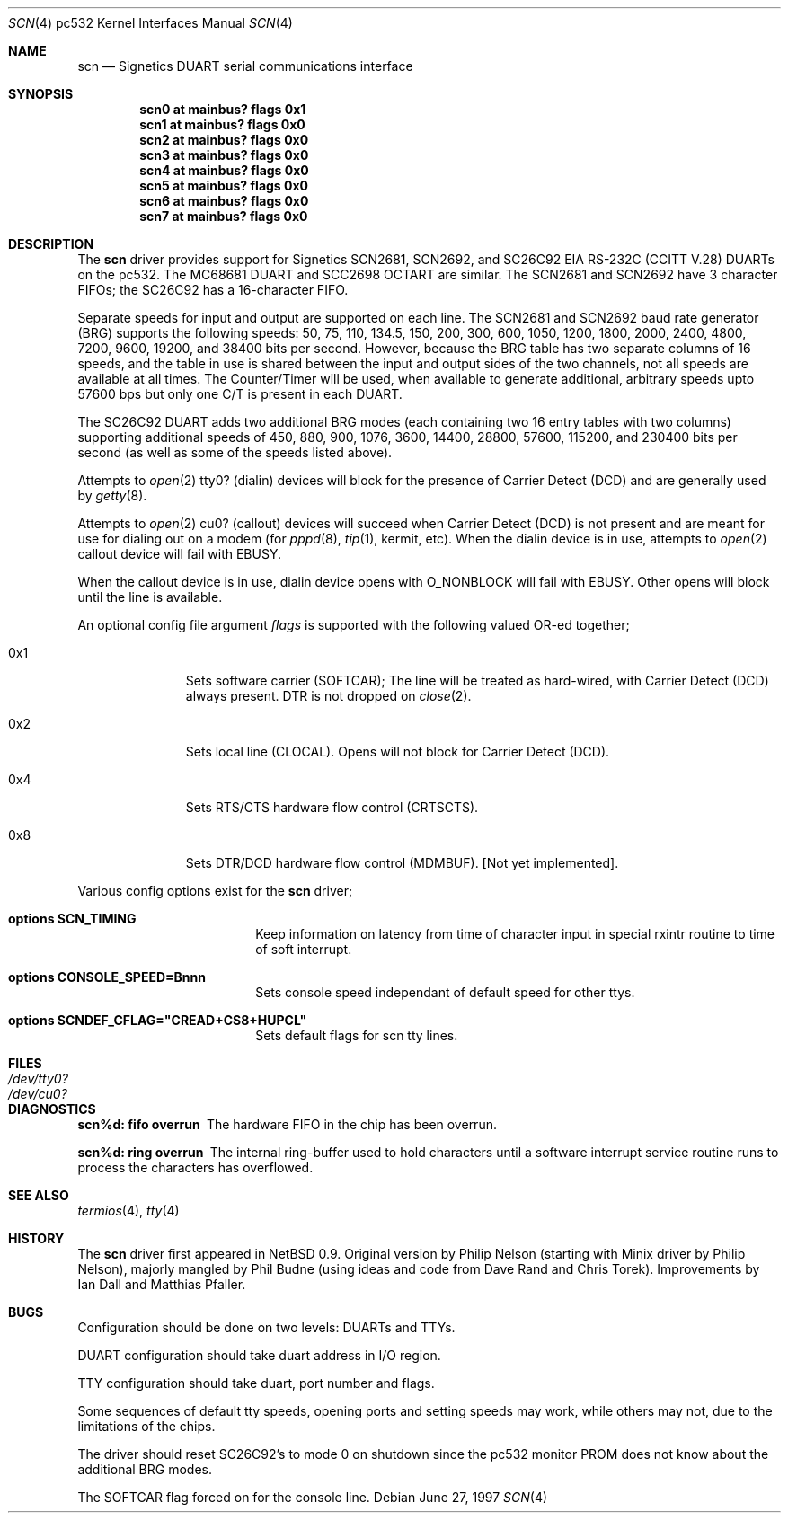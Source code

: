 .\"	$NetBSD: scn.4,v 1.3.2.1 1999/04/07 08:13:03 pk Exp $
.\"
.\" Copyright (c) 1997 Philip L. Budne.
.\" All rights reserved.
.\"
.\" Redistribution and use in source and binary forms, with or without
.\" modification, are permitted provided that the following conditions
.\" are met:
.\" 1. Redistributions of source code must retain the above copyright
.\"    notice, this list of conditions and the following disclaimer.
.\" 2. Redistributions in binary form must reproduce the above copyright
.\"    notice, this list of conditions and the following disclaimer in the
.\"    documentation and/or other materials provided with the distribution.
.\" 3. All advertising materials mentioning features or use of this software
.\"    must display the following acknowledgement:
.\"      This product includes software developed by Philip L. Budne.
.\" 4. The name of the author may not be used to endorse or promote products
.\"    derived from this software without specific prior written permission
.\"
.\" THIS SOFTWARE IS PROVIDED BY THE AUTHOR ``AS IS'' AND ANY EXPRESS OR
.\" IMPLIED WARRANTIES, INCLUDING, BUT NOT LIMITED TO, THE IMPLIED WARRANTIES
.\" OF MERCHANTABILITY AND FITNESS FOR A PARTICULAR PURPOSE ARE DISCLAIMED.
.\" IN NO EVENT SHALL THE AUTHOR BE LIABLE FOR ANY DIRECT, INDIRECT,
.\" INCIDENTAL, SPECIAL, EXEMPLARY, OR CONSEQUENTIAL DAMAGES (INCLUDING, BUT
.\" NOT LIMITED TO, PROCUREMENT OF SUBSTITUTE GOODS OR SERVICES; LOSS OF USE,
.\" DATA, OR PROFITS; OR BUSINESS INTERRUPTION) HOWEVER CAUSED AND ON ANY
.\" THEORY OF LIABILITY, WHETHER IN CONTRACT, STRICT LIABILITY, OR TORT
.\" (INCLUDING NEGLIGENCE OR OTHERWISE) ARISING IN ANY WAY OUT OF THE USE OF
.\" THIS SOFTWARE, EVEN IF ADVISED OF THE POSSIBILITY OF SUCH DAMAGE.
.\"
.\"
.Dd June 27, 1997
.Dt SCN 4 pc532
.Os
.Sh NAME
.Nm scn
.Nd Signetics DUART serial communications interface
.Sh SYNOPSIS
.Cd "scn0 at mainbus? flags 0x1"
.Cd "scn1 at mainbus? flags 0x0"
.Cd "scn2 at mainbus? flags 0x0"
.Cd "scn3 at mainbus? flags 0x0"
.Cd "scn4 at mainbus? flags 0x0"
.Cd "scn5 at mainbus? flags 0x0"
.Cd "scn6 at mainbus? flags 0x0"
.Cd "scn7 at mainbus? flags 0x0"
.Sh DESCRIPTION
The
.Nm
driver provides support for Signetics SCN2681, SCN2692, and SC26C92
.Tn EIA
.Tn RS-232C
.Pf ( Tn CCITT
.Tn V.28 )
DUARTs on the pc532.
The MC68681 DUART and SCC2698 OCTART are similar.
The SCN2681 and SCN2692 have 3 character FIFOs; the SC26C92
has a 16-character FIFO.
.Pp
Separate speeds for input and output are supported on each line.
The SCN2681 and SCN2692 baud rate generator (BRG) supports the following
speeds: 50, 75, 110, 134.5, 150, 200, 300, 600, 1050, 1200, 1800,
2000, 2400, 4800, 7200, 9600, 19200, and 38400 bits per second.
However, because the BRG table has two separate columns of 16 speeds,
and the table in use is shared between the input and output sides of
the two channels, not all speeds are available at all times.
The Counter/Timer will be used, when available to generate additional,
arbitrary speeds upto 57600 bps but only one C/T is present in each DUART.
.Pp
The SC26C92 DUART adds two additional BRG modes (each containing two
16 entry tables with two columns) supporting additional speeds of 450,
880, 900, 1076, 3600, 14400, 28800, 57600, 115200, and 230400 bits per
second (as well as some of the speeds listed above).
.Pp
Attempts to
.Xr open 2
tty0? (dialin) devices will block for the presence of Carrier
Detect (DCD) and are generally used by
.Xr getty 8 .
.Pp
Attempts to
.Xr open 2
cu0? (callout) devices will succeed when Carrier Detect (DCD) is
not present and are meant for use for dialing out on a modem (for
.Xr pppd 8 ,
.Xr tip 1 ,
kermit, etc).
When the dialin device is in use, attempts to
.Xr open 2
callout device will fail with
.Dv EBUSY .
.Pp
When the callout device is in use, dialin device opens with
.Dv O_NONBLOCK
will fail with
.Dv EBUSY .
Other opens will block until the line is available.
.Pp
An optional config file argument
.Ar flags
is supported with the following valued OR-ed together;
.Bl -tag -width 0x4 -offset indent
.It 0x1
Sets software carrier (SOFTCAR); The line will be treated as
hard-wired, with Carrier Detect (DCD) always present.
DTR is not dropped on
.Xr close 2 .
.It 0x2
Sets local line (CLOCAL).
Opens will not block for Carrier Detect (DCD).
.It 0x4
Sets RTS/CTS hardware flow control (CRTSCTS).
.It 0x8
Sets DTR/DCD hardware flow control (MDMBUF).
[Not yet implemented].
.El
.Pp
Various config options exist for the
.Nm
driver;
.Bl -hang -width xxxxxxxxxx -offset indent
.It Cd options SCN_TIMING
.br
Keep information on latency from time of character input
in special rxintr routine to time of soft interrupt.
.It Cd options CONSOLE_SPEED=Bnnn
.br
Sets console speed independant of default speed for other ttys.
.It Cd options SCNDEF_CFLAG="CREAD+CS8+HUPCL"
.br
Sets default flags for scn tty lines.
.El
.Sh FILES
.Bl -tag -width Pa
.It Pa /dev/tty0?
.It Pa /dev/cu0?
.El
.Sh DIAGNOSTICS
.Pp
.\" talk about reasons!!
.Bl -diag
.It scn%d: fifo overrun
The hardware FIFO in the chip has been overrun.
.It scn%d: ring overrun
The internal ring-buffer used to hold characters until a software
interrupt service routine runs to process the characters has overflowed.
.El
.Sh SEE ALSO
.Xr termios 4 ,
.Xr tty 4
.Sh HISTORY
The
.Nm
driver first appeared in
.Nx 0.9 .
Original version by Philip Nelson (starting with Minix driver by Philip
Nelson), majorly mangled by Phil Budne (using ideas and code from Dave
Rand and Chris Torek).
Improvements by Ian Dall and Matthias Pfaller.
.Sh BUGS
Configuration should be done on two levels: DUARTs and TTYs.
.Pp
DUART configuration should take duart address in I/O region.
.Pp
TTY configuration should take duart, port number and flags.
.Pp
Some sequences of default tty speeds, opening ports and setting speeds
may work, while others may not, due to the limitations of the chips.
.Pp
The driver should reset SC26C92's to mode 0 on shutdown since the
pc532 monitor PROM does not know about the additional BRG modes.
.Pp
The SOFTCAR flag forced on for the console line.
